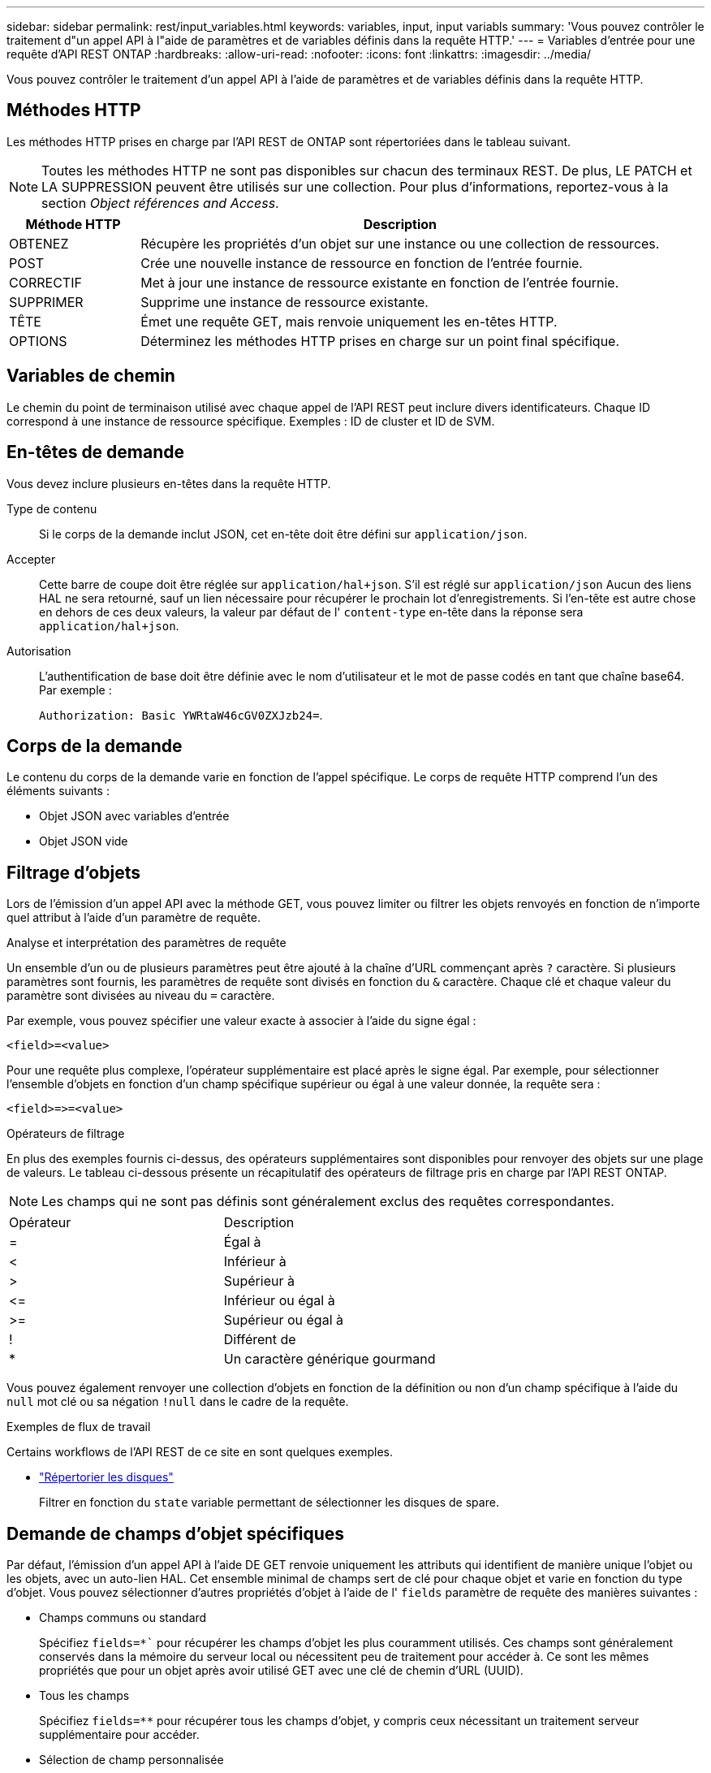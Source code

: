 ---
sidebar: sidebar 
permalink: rest/input_variables.html 
keywords: variables, input, input variabls 
summary: 'Vous pouvez contrôler le traitement d"un appel API à l"aide de paramètres et de variables définis dans la requête HTTP.' 
---
= Variables d'entrée pour une requête d'API REST ONTAP
:hardbreaks:
:allow-uri-read: 
:nofooter: 
:icons: font
:linkattrs: 
:imagesdir: ../media/


[role="lead"]
Vous pouvez contrôler le traitement d'un appel API à l'aide de paramètres et de variables définis dans la requête HTTP.



== Méthodes HTTP

Les méthodes HTTP prises en charge par l'API REST de ONTAP sont répertoriées dans le tableau suivant.


NOTE: Toutes les méthodes HTTP ne sont pas disponibles sur chacun des terminaux REST. De plus, LE PATCH et LA SUPPRESSION peuvent être utilisés sur une collection. Pour plus d'informations, reportez-vous à la section _Object références and Access_.

[cols="20,80"]
|===
| Méthode HTTP | Description 


| OBTENEZ | Récupère les propriétés d'un objet sur une instance ou une collection de ressources. 


| POST | Crée une nouvelle instance de ressource en fonction de l'entrée fournie. 


| CORRECTIF | Met à jour une instance de ressource existante en fonction de l'entrée fournie. 


| SUPPRIMER | Supprime une instance de ressource existante. 


| TÊTE | Émet une requête GET, mais renvoie uniquement les en-têtes HTTP. 


| OPTIONS | Déterminez les méthodes HTTP prises en charge sur un point final spécifique. 
|===


== Variables de chemin

Le chemin du point de terminaison utilisé avec chaque appel de l'API REST peut inclure divers identificateurs. Chaque ID correspond à une instance de ressource spécifique. Exemples : ID de cluster et ID de SVM.



== En-têtes de demande

Vous devez inclure plusieurs en-têtes dans la requête HTTP.

Type de contenu:: Si le corps de la demande inclut JSON, cet en-tête doit être défini sur `application/json`.
Accepter:: Cette barre de coupe doit être réglée sur `application/hal+json`. S'il est réglé sur `application/json` Aucun des liens HAL ne sera retourné, sauf un lien nécessaire pour récupérer le prochain lot d'enregistrements. Si l'en-tête est autre chose en dehors de ces deux valeurs, la valeur par défaut de l' `content-type` en-tête dans la réponse sera `application/hal+json`.
Autorisation:: L'authentification de base doit être définie avec le nom d'utilisateur et le mot de passe codés en tant que chaîne base64. Par exemple :
+
--
`Authorization: Basic YWRtaW46cGV0ZXJzb24=`.

--




== Corps de la demande

Le contenu du corps de la demande varie en fonction de l'appel spécifique. Le corps de requête HTTP comprend l'un des éléments suivants :

* Objet JSON avec variables d'entrée
* Objet JSON vide




== Filtrage d'objets

Lors de l'émission d'un appel API avec la méthode GET, vous pouvez limiter ou filtrer les objets renvoyés en fonction de n'importe quel attribut à l'aide d'un paramètre de requête.

.Analyse et interprétation des paramètres de requête
Un ensemble d'un ou de plusieurs paramètres peut être ajouté à la chaîne d'URL commençant après `?` caractère. Si plusieurs paramètres sont fournis, les paramètres de requête sont divisés en fonction du `&` caractère. Chaque clé et chaque valeur du paramètre sont divisées au niveau du `=` caractère.

Par exemple, vous pouvez spécifier une valeur exacte à associer à l'aide du signe égal :

`<field>=<value>`

Pour une requête plus complexe, l'opérateur supplémentaire est placé après le signe égal. Par exemple, pour sélectionner l'ensemble d'objets en fonction d'un champ spécifique supérieur ou égal à une valeur donnée, la requête sera :

`<field>\=>=<value>`

.Opérateurs de filtrage
En plus des exemples fournis ci-dessus, des opérateurs supplémentaires sont disponibles pour renvoyer des objets sur une plage de valeurs. Le tableau ci-dessous présente un récapitulatif des opérateurs de filtrage pris en charge par l'API REST ONTAP.


NOTE: Les champs qui ne sont pas définis sont généralement exclus des requêtes correspondantes.

|===


| Opérateur | Description 


| = | Égal à 


| < | Inférieur à 


| > | Supérieur à 


| \<= | Inférieur ou égal à 


| >= | Supérieur ou égal à 


| ! | Différent de 


| * | Un caractère générique gourmand 
|===
Vous pouvez également renvoyer une collection d'objets en fonction de la définition ou non d'un champ spécifique à l'aide du `null` mot clé ou sa négation `!null` dans le cadre de la requête.

.Exemples de flux de travail
Certains workflows de l'API REST de ce site en sont quelques exemples.

* link:../workflows/wf_stor_list_disks.html["Répertorier les disques"]
+
Filtrer en fonction du `state` variable permettant de sélectionner les disques de spare.





== Demande de champs d'objet spécifiques

Par défaut, l'émission d'un appel API à l'aide DE GET renvoie uniquement les attributs qui identifient de manière unique l'objet ou les objets, avec un auto-lien HAL. Cet ensemble minimal de champs sert de clé pour chaque objet et varie en fonction du type d'objet. Vous pouvez sélectionner d'autres propriétés d'objet à l'aide de l' `fields` paramètre de requête des manières suivantes :

* Champs communs ou standard
+
Spécifiez `fields=*`` pour récupérer les champs d'objet les plus couramment utilisés. Ces champs sont généralement conservés dans la mémoire du serveur local ou nécessitent peu de traitement pour accéder à. Ce sont les mêmes propriétés que pour un objet après avoir utilisé GET avec une clé de chemin d'URL (UUID).

* Tous les champs
+
Spécifiez `fields=**` pour récupérer tous les champs d'objet, y compris ceux nécessitant un traitement serveur supplémentaire pour accéder.

* Sélection de champ personnalisée
+
Utiliser `fields=<field_name>` pour spécifier le champ exact souhaité. Lorsque vous demandez plusieurs champs, les valeurs doivent être séparées par des virgules sans espaces.

+

TIP: Vous devez toujours identifier les champs spécifiques que vous souhaitez. Vous ne devez récupérer que l'ensemble des champs communs ou tous les champs, le cas échéant. Les champs sont classés comme communs et renvoyés à l'aide de `fields=*`, Est déterminée par NetApp en fonction de l'analyse interne des performances. La classification d'un champ pourrait changer dans les versions futures.





== Tri des objets dans le jeu de sortie

Les enregistrements d'une collection de ressources sont renvoyés dans l'ordre par défaut défini par l'objet. Vous pouvez modifier la commande à l'aide de la `order_by` paramètre de requête avec le nom de champ et la direction de tri comme suit :

`order_by=<field name> asc|desc`

Par exemple, vous pouvez trier le champ de type par ordre décroissant, suivi d'un ID par ordre croissant :

`order_by=type desc, id asc`

Notez ce qui suit :

* Si vous spécifiez un champ de tri mais ne fournissez pas de direction, les valeurs sont triées par ordre croissant.
* Lorsque vous ajoutez plusieurs paramètres, vous devez séparer les champs par une virgule.




== Pagination lors de la récupération d'objets dans une collection

Lors de l'émission d'un appel API à l'aide DE GET pour accéder à une collection d'objets du même type, ONTAP tente de renvoyer le plus grand nombre possible d'objets en fonction de deux contraintes. Vous pouvez contrôler chacune de ces contraintes à l'aide de paramètres de requête supplémentaires sur la demande. La première contrainte atteinte pour une demande GET spécifique met fin à la demande et limite donc le nombre d'enregistrements renvoyés.


NOTE: Si une demande se termine avant de passer à l'itération de tous les objets, la réponse contient le lien nécessaire pour récupérer le lot d'enregistrements suivant.

Limitation du nombre d'objets:: Par défaut, ONTAP renvoie un maximum de 10,000 objets pour une requête GET. Vous pouvez modifier cette limite à l'aide du `max_records` paramètre de requête. Par exemple :
+
--
`max_records=20`

Le nombre d'objets effectivement renvoyés peut être inférieur au maximum en vigueur, en fonction de la contrainte de temps associée ainsi que du nombre total d'objets dans le système.

--
Limitation du temps utilisé pour récupérer les objets:: Par défaut, ONTAP renvoie le plus grand nombre d'objets possible dans le temps imparti pour la demande GET. Le délai par défaut est de 15 secondes. Vous pouvez modifier cette limite à l'aide du `return_timeout` paramètre de requête. Par exemple :
+
--
`return_timeout=5`

Le nombre d'objets effectivement renvoyés peut être inférieur au maximum en vigueur, en fonction de la contrainte associée sur le nombre d'objets ainsi que du nombre total d'objets dans le système.

--
Rétrécir le jeu de résultats:: Si nécessaire, vous pouvez combiner ces deux paramètres avec des paramètres de requête supplémentaires pour affiner le jeu de résultats. Par exemple, le suivant renvoie jusqu'à 10 événements ems générés après le temps spécifié :
+
--
`time\=> 2018-04-04T15:41:29.140265Z&max_records=10`

Vous pouvez émettre plusieurs demandes de page via les objets. Chaque appel d'API suivant doit utiliser une nouvelle valeur de temps basée sur le dernier événement du dernier jeu de résultats.

--




== Propriétés de taille

Les valeurs d'entrée utilisées avec certains appels API ainsi que certains paramètres de requête sont numériques. Au lieu de fournir un entier en octets, vous pouvez éventuellement utiliser un suffixe comme indiqué dans le tableau suivant.

[cols="20,80"]
|===
| Suffixe | Description 


| KO | Ko kilo-octets (1024 octets) ou kibioctets 


| MO | Mo mégaoctets (Ko x 1024 octets) ou mébioctets 


| GO | Go gigaoctets (Mo x 1024 octets) ou gibioctets 


| TO | To Teroctets (Go x 1024 octets) ou tébioctets 


| PO | PB PB po (TB x 1024 octets) ou pemap/ 
|===
.Informations associées
* link:object_references_and_access.html["Accès et références d'objets"]

